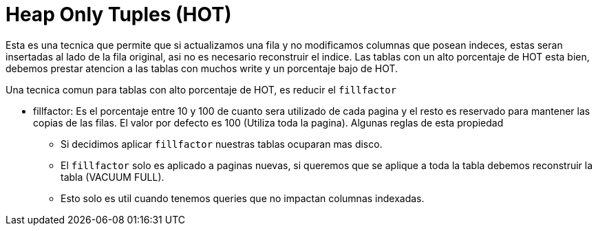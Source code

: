 = Heap Only Tuples (HOT)

Esta es una tecnica que permite que si actualizamos una fila y no modificamos columnas que posean indeces, estas seran insertadas al lado de la fila original, asi no es necesario reconstruir el indice.
Las tablas con un alto porcentaje de HOT esta bien, debemos prestar atencion a las tablas con muchos write y un porcentaje bajo de HOT.

Una tecnica comun para tablas con alto porcentaje de HOT, es reducir el `fillfactor`

* fillfactor: Es el porcentaje entre 10 y 100 de cuanto sera utilizado de cada pagina y el resto es reservado para mantener las copias de las filas. El valor por defecto es 100 (Utiliza toda la pagina). Algunas reglas de esta propiedad
** Si decidimos aplicar `fillfactor` nuestras tablas ocuparan mas disco.
** El `fillfactor` solo es aplicado a paginas nuevas, si queremos que se aplique a toda la tabla debemos reconstruir la tabla (VACUUM FULL).
** Esto solo es util cuando tenemos queries que no impactan columnas indexadas.
